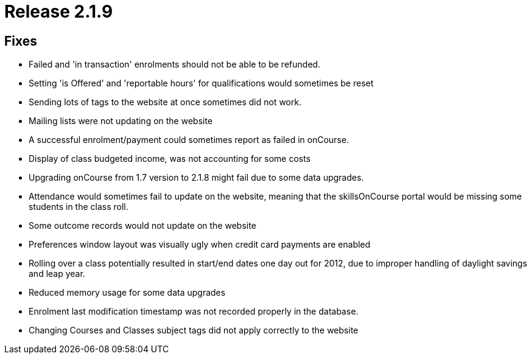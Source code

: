 = Release 2.1.9



== Fixes

* Failed and 'in transaction' enrolments should not be able to be
refunded.
* Setting 'is Offered' and 'reportable hours' for qualifications would
sometimes be reset
* Sending lots of tags to the website at once sometimes did not work.
* Mailing lists were not updating on the website
* A successful enrolment/payment could sometimes report as failed in
onCourse.
* Display of class budgeted income, was not accounting for some costs
* Upgrading onCourse from 1.7 version to 2.1.8 might fail due to some
data upgrades.
* Attendance would sometimes fail to update on the website, meaning that
the skillsOnCourse portal would be missing some students in the class
roll.
* Some outcome records would not update on the website
* Preferences window layout was visually ugly when credit card payments
are enabled
* Rolling over a class potentially resulted in start/end dates one day
out for 2012, due to improper handling of daylight savings and leap
year.
* Reduced memory usage for some data upgrades
* Enrolment last modification timestamp was not recorded properly in the
database.
* Changing Courses and Classes subject tags did not apply correctly to
the website
